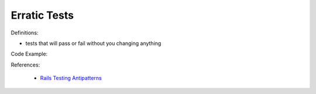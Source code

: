 Erratic Tests
^^^^^
Definitions:

* tests that will pass or fail without you changing anything


Code Example::

References:

 * `Rails Testing Antipatterns <https://thoughtbot.com/upcase/videos/testing-antipatterns>`_

